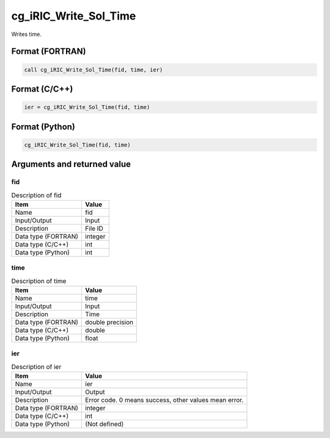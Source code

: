 .. _sec_ref_cg_iRIC_Write_Sol_Time:

cg_iRIC_Write_Sol_Time
======================

Writes time.

Format (FORTRAN)
-----------------

.. code-block:: fortran

   call cg_iRIC_Write_Sol_Time(fid, time, ier)

Format (C/C++)
-----------------

.. code-block:: c

   ier = cg_iRIC_Write_Sol_Time(fid, time)

Format (Python)
-----------------

.. code-block:: python

   cg_iRIC_Write_Sol_Time(fid, time)

Arguments and returned value
-------------------------------

fid
~~~

.. list-table:: Description of fid
   :header-rows: 1

   * - Item
     - Value
   * - Name
     - fid
   * - Input/Output
     - Input

   * - Description
     - File ID
   * - Data type (FORTRAN)
     - integer
   * - Data type (C/C++)
     - int
   * - Data type (Python)
     - int

time
~~~~

.. list-table:: Description of time
   :header-rows: 1

   * - Item
     - Value
   * - Name
     - time
   * - Input/Output
     - Input

   * - Description
     - Time
   * - Data type (FORTRAN)
     - double precision
   * - Data type (C/C++)
     - double
   * - Data type (Python)
     - float

ier
~~~

.. list-table:: Description of ier
   :header-rows: 1

   * - Item
     - Value
   * - Name
     - ier
   * - Input/Output
     - Output

   * - Description
     - Error code. 0 means success, other values mean error.
   * - Data type (FORTRAN)
     - integer
   * - Data type (C/C++)
     - int
   * - Data type (Python)
     - (Not defined)

